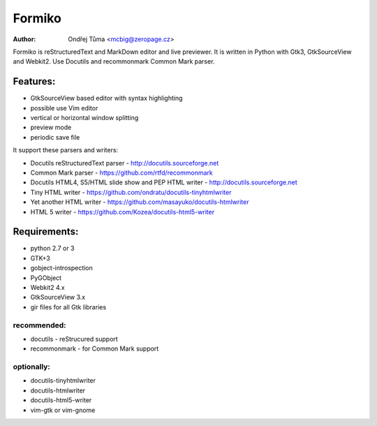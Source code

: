 Formiko
=======

:author: Ondřej Tůma <mcbig@zeropage.cz>

Formiko is reStructuredText and MarkDown editor and live previewer. It is written in Python with Gtk3, GtkSourceView and Webkit2. Use Docutils and recommonmark Common Mark parser.

Features:
---------
* GtkSourceView based editor with syntax highlighting
* possible use Vim editor
* vertical or horizontal window splitting
* preview mode
* periodic save file

It support these parsers and writers:

* Docutils reStructuredText parser - http://docutils.sourceforge.net
* Common Mark parser - https://github.com/rtfd/recommonmark
* Docutils HTML4, S5/HTML slide show and PEP HTML writer - http://docutils.sourceforge.net
* Tiny HTML writer - https://github.com/ondratu/docutils-tinyhtmlwriter
* Yet another HTML writer - https://github.com/masayuko/docutils-htmlwriter
* HTML 5 writer - https://github.com/Kozea/docutils-html5-writer

Requirements:
-------------
* python 2.7 or 3
* GTK+3
* gobject-introspection
* PyGObject
* Webkit2 4.x
* GtkSourceView 3.x
* gir files for all Gtk libraries

recommended:
~~~~~~~~~~~~

* docutils - reStrucured support
* recommonmark - for Common Mark support

optionally:
~~~~~~~~~~~

* docutils-tinyhtmlwriter
* docutils-htmlwriter
* docutils-html5-writer
* vim-gtk or vim-gnome
